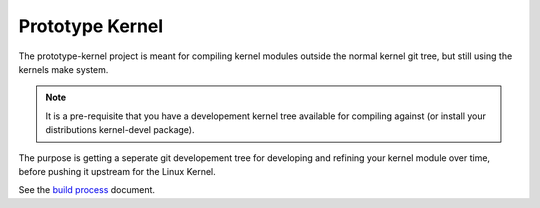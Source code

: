 Prototype Kernel
================

The prototype-kernel project is meant for compiling kernel modules
outside the normal kernel git tree, but still using the kernels make
system.

.. Note::

   It is a pre-requisite that you have a developement kernel tree
   available for compiling against (or install your distributions
   kernel-devel package).

The purpose is getting a seperate git developement tree for developing
and refining your kernel module over time, before pushing it upstream
for the Linux Kernel.

See the `build process`_ document.

.. _build process: Documentation/prototype-kernel/build-process.rst
